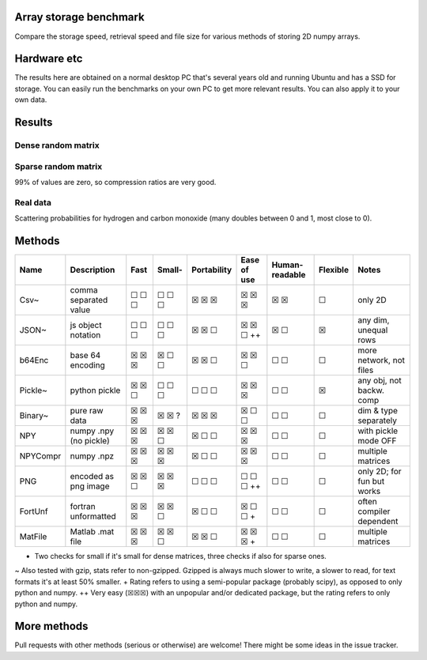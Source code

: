 Array storage benchmark
---------------------------------------

Compare the storage speed, retrieval speed and file size for various methods of storing 2D numpy arrays.

Hardware etc
---------------------------------------

The results here are obtained on a normal desktop PC that's several years old and running Ubuntu and has a SSD for storage. You can easily run the benchmarks on your own PC to get more relevant results. You can also apply it to your own data.

Results
---------------------------------------

Dense random matrix
=======================================

.. image:: https://raw.githubusercontent.com/mverleg/array_storage_benchmark/master/result/bm_random.png

.. image:: https://raw.githubusercontent.com/mverleg/array_storage_benchmark/master/result/bm_long.png

Sparse random matrix
=======================================

99% of values are zero, so compression ratios are very good.

.. image:: https://raw.githubusercontent.com/mverleg/array_storage_benchmark/master/result/bm_sparse.png

Real data
=======================================

Scattering probabilities for hydrogen and carbon monoxide (many doubles between 0 and 1, most close to 0).

.. image:: https://raw.githubusercontent.com/mverleg/array_storage_benchmark/master/result/bm_example.png

Methods
---------------------------------------

=========  =======================  =======  =======  ============  ============  ===============  =========  ===========================
Name       Description              Fast     Small-   Portability   Ease of use   Human-readable   Flexible   Notes
=========  =======================  =======  =======  ============  ============  ===============  =========  ===========================
Csv~       comma separated value    ☐ ☐ ☐    ☐ ☐ ☐    ☒ ☒ ☒         ☒ ☒ ☒         ☒ ☒              ☐          only 2D
JSON~      js object notation       ☐ ☐ ☐    ☐ ☐ ☐    ☒ ☒ ☐         ☒ ☒ ☐ ++      ☒ ☐              ☒          any dim, unequal rows
b64Enc     base 64 encoding         ☒ ☒ ☒    ☒ ☐ ☐    ☒ ☒ ☐         ☒ ☒ ☐         ☐ ☐              ☐          more network, not files
Pickle~    python pickle            ☒ ☒ ☐    ☐ ☐ ☐    ☐ ☐ ☐         ☒ ☒ ☒         ☐ ☐              ☒          any obj, not backw. comp
Binary~    pure raw data            ☒ ☒ ☒    ☒ ☒ ?    ☒ ☒ ☒         ☒ ☐ ☐         ☐ ☐              ☐          dim & type separately
NPY        numpy .npy (no pickle)   ☒ ☒ ☒    ☒ ☒ ☐    ☒ ☐ ☐         ☒ ☒ ☒         ☐ ☐              ☐          with pickle mode OFF
NPYCompr   numpy .npz               ☒ ☒ ☒    ☒ ☒ ☒    ☒ ☐ ☐         ☒ ☒ ☒         ☐ ☐              ☐          multiple matrices
PNG        encoded as png image     ☒ ☒ ☐    ☒ ☒ ☒    ☐ ☐ ☐         ☐ ☐ ☐ ++      ☐ ☐              ☐          only 2D; for fun but works
FortUnf    fortran unformatted      ☒ ☒ ☒    ☒ ☒ ☐    ☒ ☐ ☐         ☒ ☐ ☐ +       ☐ ☐              ☐          often compiler dependent
MatFile    Matlab .mat file         ☒ ☒ ☒    ☒ ☒ ☐    ☒ ☒ ☐         ☒ ☒ ☒ +       ☐ ☐              ☐          multiple matrices
=========  =======================  =======  =======  ============  ============  ===============  =========  ===========================

- Two checks for small if it's small for dense matrices, three checks if also for sparse ones.
~ Also tested with gzip, stats refer to non-gzipped. Gzipped is always much slower to write, a slower to read, for text formats it's at least 50% smaller.
+ Rating refers to using a semi-popular package (probably scipy), as opposed to only python and numpy.
++ Very easy (☒☒☒) with an unpopular and/or dedicated package, but the rating refers to only python and numpy.

More methods
---------------------------------------

Pull requests with other methods (serious or otherwise) are welcome! There might be some ideas in the issue tracker.


